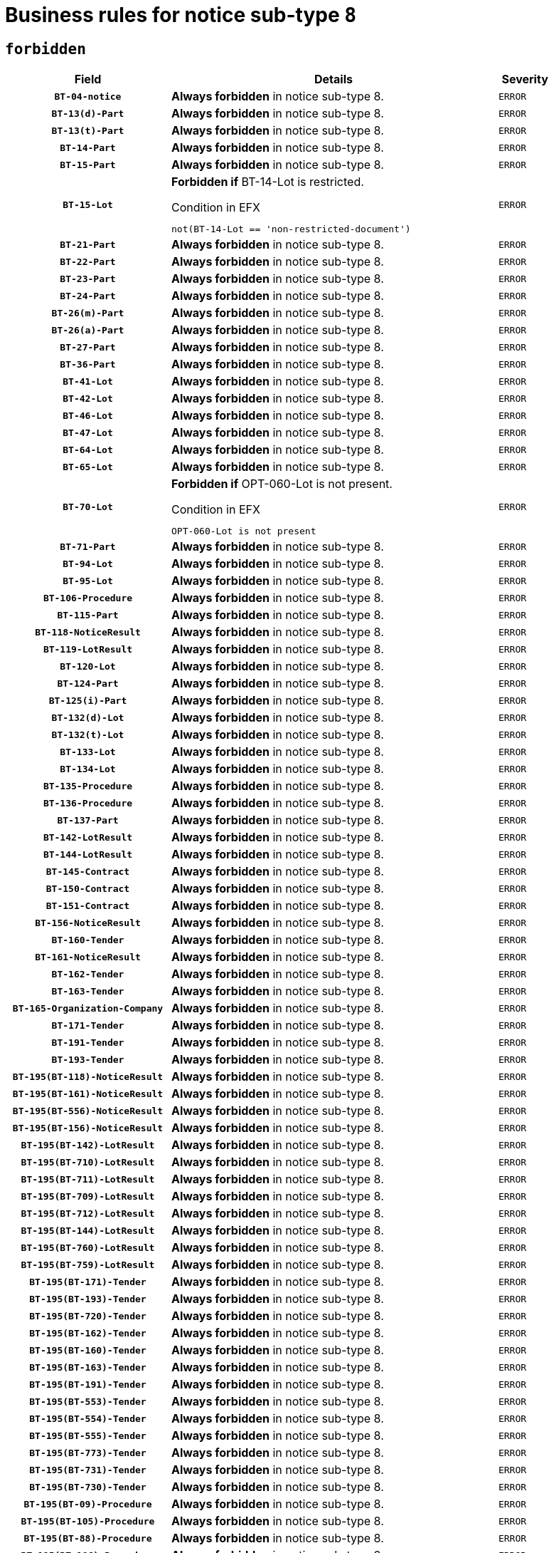 = Business rules for notice sub-type `8`
:navtitle: Business Rules

== `forbidden`
[cols="<3,<6,>1", role="fixed-layout"]
|====
h| Field h|Details h|Severity 
h|`BT-04-notice`
a|

*Always forbidden* in notice sub-type 8.
|`ERROR`
h|`BT-13(d)-Part`
a|

*Always forbidden* in notice sub-type 8.
|`ERROR`
h|`BT-13(t)-Part`
a|

*Always forbidden* in notice sub-type 8.
|`ERROR`
h|`BT-14-Part`
a|

*Always forbidden* in notice sub-type 8.
|`ERROR`
h|`BT-15-Part`
a|

*Always forbidden* in notice sub-type 8.
|`ERROR`
h|`BT-15-Lot`
a|

*Forbidden if* BT-14-Lot is restricted.

.Condition in EFX
[source, EFX]
----
not(BT-14-Lot == 'non-restricted-document')
----
|`ERROR`
h|`BT-21-Part`
a|

*Always forbidden* in notice sub-type 8.
|`ERROR`
h|`BT-22-Part`
a|

*Always forbidden* in notice sub-type 8.
|`ERROR`
h|`BT-23-Part`
a|

*Always forbidden* in notice sub-type 8.
|`ERROR`
h|`BT-24-Part`
a|

*Always forbidden* in notice sub-type 8.
|`ERROR`
h|`BT-26(m)-Part`
a|

*Always forbidden* in notice sub-type 8.
|`ERROR`
h|`BT-26(a)-Part`
a|

*Always forbidden* in notice sub-type 8.
|`ERROR`
h|`BT-27-Part`
a|

*Always forbidden* in notice sub-type 8.
|`ERROR`
h|`BT-36-Part`
a|

*Always forbidden* in notice sub-type 8.
|`ERROR`
h|`BT-41-Lot`
a|

*Always forbidden* in notice sub-type 8.
|`ERROR`
h|`BT-42-Lot`
a|

*Always forbidden* in notice sub-type 8.
|`ERROR`
h|`BT-46-Lot`
a|

*Always forbidden* in notice sub-type 8.
|`ERROR`
h|`BT-47-Lot`
a|

*Always forbidden* in notice sub-type 8.
|`ERROR`
h|`BT-64-Lot`
a|

*Always forbidden* in notice sub-type 8.
|`ERROR`
h|`BT-65-Lot`
a|

*Always forbidden* in notice sub-type 8.
|`ERROR`
h|`BT-70-Lot`
a|

*Forbidden if* OPT-060-Lot is not present.

.Condition in EFX
[source, EFX]
----
OPT-060-Lot is not present
----
|`ERROR`
h|`BT-71-Part`
a|

*Always forbidden* in notice sub-type 8.
|`ERROR`
h|`BT-94-Lot`
a|

*Always forbidden* in notice sub-type 8.
|`ERROR`
h|`BT-95-Lot`
a|

*Always forbidden* in notice sub-type 8.
|`ERROR`
h|`BT-106-Procedure`
a|

*Always forbidden* in notice sub-type 8.
|`ERROR`
h|`BT-115-Part`
a|

*Always forbidden* in notice sub-type 8.
|`ERROR`
h|`BT-118-NoticeResult`
a|

*Always forbidden* in notice sub-type 8.
|`ERROR`
h|`BT-119-LotResult`
a|

*Always forbidden* in notice sub-type 8.
|`ERROR`
h|`BT-120-Lot`
a|

*Always forbidden* in notice sub-type 8.
|`ERROR`
h|`BT-124-Part`
a|

*Always forbidden* in notice sub-type 8.
|`ERROR`
h|`BT-125(i)-Part`
a|

*Always forbidden* in notice sub-type 8.
|`ERROR`
h|`BT-132(d)-Lot`
a|

*Always forbidden* in notice sub-type 8.
|`ERROR`
h|`BT-132(t)-Lot`
a|

*Always forbidden* in notice sub-type 8.
|`ERROR`
h|`BT-133-Lot`
a|

*Always forbidden* in notice sub-type 8.
|`ERROR`
h|`BT-134-Lot`
a|

*Always forbidden* in notice sub-type 8.
|`ERROR`
h|`BT-135-Procedure`
a|

*Always forbidden* in notice sub-type 8.
|`ERROR`
h|`BT-136-Procedure`
a|

*Always forbidden* in notice sub-type 8.
|`ERROR`
h|`BT-137-Part`
a|

*Always forbidden* in notice sub-type 8.
|`ERROR`
h|`BT-142-LotResult`
a|

*Always forbidden* in notice sub-type 8.
|`ERROR`
h|`BT-144-LotResult`
a|

*Always forbidden* in notice sub-type 8.
|`ERROR`
h|`BT-145-Contract`
a|

*Always forbidden* in notice sub-type 8.
|`ERROR`
h|`BT-150-Contract`
a|

*Always forbidden* in notice sub-type 8.
|`ERROR`
h|`BT-151-Contract`
a|

*Always forbidden* in notice sub-type 8.
|`ERROR`
h|`BT-156-NoticeResult`
a|

*Always forbidden* in notice sub-type 8.
|`ERROR`
h|`BT-160-Tender`
a|

*Always forbidden* in notice sub-type 8.
|`ERROR`
h|`BT-161-NoticeResult`
a|

*Always forbidden* in notice sub-type 8.
|`ERROR`
h|`BT-162-Tender`
a|

*Always forbidden* in notice sub-type 8.
|`ERROR`
h|`BT-163-Tender`
a|

*Always forbidden* in notice sub-type 8.
|`ERROR`
h|`BT-165-Organization-Company`
a|

*Always forbidden* in notice sub-type 8.
|`ERROR`
h|`BT-171-Tender`
a|

*Always forbidden* in notice sub-type 8.
|`ERROR`
h|`BT-191-Tender`
a|

*Always forbidden* in notice sub-type 8.
|`ERROR`
h|`BT-193-Tender`
a|

*Always forbidden* in notice sub-type 8.
|`ERROR`
h|`BT-195(BT-118)-NoticeResult`
a|

*Always forbidden* in notice sub-type 8.
|`ERROR`
h|`BT-195(BT-161)-NoticeResult`
a|

*Always forbidden* in notice sub-type 8.
|`ERROR`
h|`BT-195(BT-556)-NoticeResult`
a|

*Always forbidden* in notice sub-type 8.
|`ERROR`
h|`BT-195(BT-156)-NoticeResult`
a|

*Always forbidden* in notice sub-type 8.
|`ERROR`
h|`BT-195(BT-142)-LotResult`
a|

*Always forbidden* in notice sub-type 8.
|`ERROR`
h|`BT-195(BT-710)-LotResult`
a|

*Always forbidden* in notice sub-type 8.
|`ERROR`
h|`BT-195(BT-711)-LotResult`
a|

*Always forbidden* in notice sub-type 8.
|`ERROR`
h|`BT-195(BT-709)-LotResult`
a|

*Always forbidden* in notice sub-type 8.
|`ERROR`
h|`BT-195(BT-712)-LotResult`
a|

*Always forbidden* in notice sub-type 8.
|`ERROR`
h|`BT-195(BT-144)-LotResult`
a|

*Always forbidden* in notice sub-type 8.
|`ERROR`
h|`BT-195(BT-760)-LotResult`
a|

*Always forbidden* in notice sub-type 8.
|`ERROR`
h|`BT-195(BT-759)-LotResult`
a|

*Always forbidden* in notice sub-type 8.
|`ERROR`
h|`BT-195(BT-171)-Tender`
a|

*Always forbidden* in notice sub-type 8.
|`ERROR`
h|`BT-195(BT-193)-Tender`
a|

*Always forbidden* in notice sub-type 8.
|`ERROR`
h|`BT-195(BT-720)-Tender`
a|

*Always forbidden* in notice sub-type 8.
|`ERROR`
h|`BT-195(BT-162)-Tender`
a|

*Always forbidden* in notice sub-type 8.
|`ERROR`
h|`BT-195(BT-160)-Tender`
a|

*Always forbidden* in notice sub-type 8.
|`ERROR`
h|`BT-195(BT-163)-Tender`
a|

*Always forbidden* in notice sub-type 8.
|`ERROR`
h|`BT-195(BT-191)-Tender`
a|

*Always forbidden* in notice sub-type 8.
|`ERROR`
h|`BT-195(BT-553)-Tender`
a|

*Always forbidden* in notice sub-type 8.
|`ERROR`
h|`BT-195(BT-554)-Tender`
a|

*Always forbidden* in notice sub-type 8.
|`ERROR`
h|`BT-195(BT-555)-Tender`
a|

*Always forbidden* in notice sub-type 8.
|`ERROR`
h|`BT-195(BT-773)-Tender`
a|

*Always forbidden* in notice sub-type 8.
|`ERROR`
h|`BT-195(BT-731)-Tender`
a|

*Always forbidden* in notice sub-type 8.
|`ERROR`
h|`BT-195(BT-730)-Tender`
a|

*Always forbidden* in notice sub-type 8.
|`ERROR`
h|`BT-195(BT-09)-Procedure`
a|

*Always forbidden* in notice sub-type 8.
|`ERROR`
h|`BT-195(BT-105)-Procedure`
a|

*Always forbidden* in notice sub-type 8.
|`ERROR`
h|`BT-195(BT-88)-Procedure`
a|

*Always forbidden* in notice sub-type 8.
|`ERROR`
h|`BT-195(BT-106)-Procedure`
a|

*Always forbidden* in notice sub-type 8.
|`ERROR`
h|`BT-195(BT-1351)-Procedure`
a|

*Always forbidden* in notice sub-type 8.
|`ERROR`
h|`BT-195(BT-136)-Procedure`
a|

*Always forbidden* in notice sub-type 8.
|`ERROR`
h|`BT-195(BT-1252)-Procedure`
a|

*Always forbidden* in notice sub-type 8.
|`ERROR`
h|`BT-195(BT-135)-Procedure`
a|

*Always forbidden* in notice sub-type 8.
|`ERROR`
h|`BT-195(BT-733)-LotsGroup`
a|

*Always forbidden* in notice sub-type 8.
|`ERROR`
h|`BT-195(BT-543)-LotsGroup`
a|

*Always forbidden* in notice sub-type 8.
|`ERROR`
h|`BT-195(BT-5421)-LotsGroup`
a|

*Always forbidden* in notice sub-type 8.
|`ERROR`
h|`BT-195(BT-5422)-LotsGroup`
a|

*Always forbidden* in notice sub-type 8.
|`ERROR`
h|`BT-195(BT-5423)-LotsGroup`
a|

*Always forbidden* in notice sub-type 8.
|`ERROR`
h|`BT-195(BT-541)-LotsGroup`
a|

*Always forbidden* in notice sub-type 8.
|`ERROR`
h|`BT-195(BT-734)-LotsGroup`
a|

*Always forbidden* in notice sub-type 8.
|`ERROR`
h|`BT-195(BT-539)-LotsGroup`
a|

*Always forbidden* in notice sub-type 8.
|`ERROR`
h|`BT-195(BT-540)-LotsGroup`
a|

*Always forbidden* in notice sub-type 8.
|`ERROR`
h|`BT-195(BT-733)-Lot`
a|

*Always forbidden* in notice sub-type 8.
|`ERROR`
h|`BT-195(BT-543)-Lot`
a|

*Always forbidden* in notice sub-type 8.
|`ERROR`
h|`BT-195(BT-5421)-Lot`
a|

*Always forbidden* in notice sub-type 8.
|`ERROR`
h|`BT-195(BT-5422)-Lot`
a|

*Always forbidden* in notice sub-type 8.
|`ERROR`
h|`BT-195(BT-5423)-Lot`
a|

*Always forbidden* in notice sub-type 8.
|`ERROR`
h|`BT-195(BT-541)-Lot`
a|

*Always forbidden* in notice sub-type 8.
|`ERROR`
h|`BT-195(BT-734)-Lot`
a|

*Always forbidden* in notice sub-type 8.
|`ERROR`
h|`BT-195(BT-539)-Lot`
a|

*Always forbidden* in notice sub-type 8.
|`ERROR`
h|`BT-195(BT-540)-Lot`
a|

*Always forbidden* in notice sub-type 8.
|`ERROR`
h|`BT-195(BT-635)-LotResult`
a|

*Always forbidden* in notice sub-type 8.
|`ERROR`
h|`BT-195(BT-636)-LotResult`
a|

*Always forbidden* in notice sub-type 8.
|`ERROR`
h|`BT-195(BT-1118)-NoticeResult`
a|

*Always forbidden* in notice sub-type 8.
|`ERROR`
h|`BT-195(BT-1561)-NoticeResult`
a|

*Always forbidden* in notice sub-type 8.
|`ERROR`
h|`BT-195(BT-660)-LotResult`
a|

*Always forbidden* in notice sub-type 8.
|`ERROR`
h|`BT-196(BT-118)-NoticeResult`
a|

*Always forbidden* in notice sub-type 8.
|`ERROR`
h|`BT-196(BT-161)-NoticeResult`
a|

*Always forbidden* in notice sub-type 8.
|`ERROR`
h|`BT-196(BT-556)-NoticeResult`
a|

*Always forbidden* in notice sub-type 8.
|`ERROR`
h|`BT-196(BT-156)-NoticeResult`
a|

*Always forbidden* in notice sub-type 8.
|`ERROR`
h|`BT-196(BT-142)-LotResult`
a|

*Always forbidden* in notice sub-type 8.
|`ERROR`
h|`BT-196(BT-710)-LotResult`
a|

*Always forbidden* in notice sub-type 8.
|`ERROR`
h|`BT-196(BT-711)-LotResult`
a|

*Always forbidden* in notice sub-type 8.
|`ERROR`
h|`BT-196(BT-709)-LotResult`
a|

*Always forbidden* in notice sub-type 8.
|`ERROR`
h|`BT-196(BT-712)-LotResult`
a|

*Always forbidden* in notice sub-type 8.
|`ERROR`
h|`BT-196(BT-144)-LotResult`
a|

*Always forbidden* in notice sub-type 8.
|`ERROR`
h|`BT-196(BT-760)-LotResult`
a|

*Always forbidden* in notice sub-type 8.
|`ERROR`
h|`BT-196(BT-759)-LotResult`
a|

*Always forbidden* in notice sub-type 8.
|`ERROR`
h|`BT-196(BT-171)-Tender`
a|

*Always forbidden* in notice sub-type 8.
|`ERROR`
h|`BT-196(BT-193)-Tender`
a|

*Always forbidden* in notice sub-type 8.
|`ERROR`
h|`BT-196(BT-720)-Tender`
a|

*Always forbidden* in notice sub-type 8.
|`ERROR`
h|`BT-196(BT-162)-Tender`
a|

*Always forbidden* in notice sub-type 8.
|`ERROR`
h|`BT-196(BT-160)-Tender`
a|

*Always forbidden* in notice sub-type 8.
|`ERROR`
h|`BT-196(BT-163)-Tender`
a|

*Always forbidden* in notice sub-type 8.
|`ERROR`
h|`BT-196(BT-191)-Tender`
a|

*Always forbidden* in notice sub-type 8.
|`ERROR`
h|`BT-196(BT-553)-Tender`
a|

*Always forbidden* in notice sub-type 8.
|`ERROR`
h|`BT-196(BT-554)-Tender`
a|

*Always forbidden* in notice sub-type 8.
|`ERROR`
h|`BT-196(BT-555)-Tender`
a|

*Always forbidden* in notice sub-type 8.
|`ERROR`
h|`BT-196(BT-773)-Tender`
a|

*Always forbidden* in notice sub-type 8.
|`ERROR`
h|`BT-196(BT-731)-Tender`
a|

*Always forbidden* in notice sub-type 8.
|`ERROR`
h|`BT-196(BT-730)-Tender`
a|

*Always forbidden* in notice sub-type 8.
|`ERROR`
h|`BT-196(BT-09)-Procedure`
a|

*Always forbidden* in notice sub-type 8.
|`ERROR`
h|`BT-196(BT-105)-Procedure`
a|

*Always forbidden* in notice sub-type 8.
|`ERROR`
h|`BT-196(BT-88)-Procedure`
a|

*Always forbidden* in notice sub-type 8.
|`ERROR`
h|`BT-196(BT-106)-Procedure`
a|

*Always forbidden* in notice sub-type 8.
|`ERROR`
h|`BT-196(BT-1351)-Procedure`
a|

*Always forbidden* in notice sub-type 8.
|`ERROR`
h|`BT-196(BT-136)-Procedure`
a|

*Always forbidden* in notice sub-type 8.
|`ERROR`
h|`BT-196(BT-1252)-Procedure`
a|

*Always forbidden* in notice sub-type 8.
|`ERROR`
h|`BT-196(BT-135)-Procedure`
a|

*Always forbidden* in notice sub-type 8.
|`ERROR`
h|`BT-196(BT-733)-LotsGroup`
a|

*Always forbidden* in notice sub-type 8.
|`ERROR`
h|`BT-196(BT-543)-LotsGroup`
a|

*Always forbidden* in notice sub-type 8.
|`ERROR`
h|`BT-196(BT-5421)-LotsGroup`
a|

*Always forbidden* in notice sub-type 8.
|`ERROR`
h|`BT-196(BT-5422)-LotsGroup`
a|

*Always forbidden* in notice sub-type 8.
|`ERROR`
h|`BT-196(BT-5423)-LotsGroup`
a|

*Always forbidden* in notice sub-type 8.
|`ERROR`
h|`BT-196(BT-541)-LotsGroup`
a|

*Always forbidden* in notice sub-type 8.
|`ERROR`
h|`BT-196(BT-734)-LotsGroup`
a|

*Always forbidden* in notice sub-type 8.
|`ERROR`
h|`BT-196(BT-539)-LotsGroup`
a|

*Always forbidden* in notice sub-type 8.
|`ERROR`
h|`BT-196(BT-540)-LotsGroup`
a|

*Always forbidden* in notice sub-type 8.
|`ERROR`
h|`BT-196(BT-733)-Lot`
a|

*Always forbidden* in notice sub-type 8.
|`ERROR`
h|`BT-196(BT-543)-Lot`
a|

*Always forbidden* in notice sub-type 8.
|`ERROR`
h|`BT-196(BT-5421)-Lot`
a|

*Always forbidden* in notice sub-type 8.
|`ERROR`
h|`BT-196(BT-5422)-Lot`
a|

*Always forbidden* in notice sub-type 8.
|`ERROR`
h|`BT-196(BT-5423)-Lot`
a|

*Always forbidden* in notice sub-type 8.
|`ERROR`
h|`BT-196(BT-541)-Lot`
a|

*Always forbidden* in notice sub-type 8.
|`ERROR`
h|`BT-196(BT-734)-Lot`
a|

*Always forbidden* in notice sub-type 8.
|`ERROR`
h|`BT-196(BT-539)-Lot`
a|

*Always forbidden* in notice sub-type 8.
|`ERROR`
h|`BT-196(BT-540)-Lot`
a|

*Always forbidden* in notice sub-type 8.
|`ERROR`
h|`BT-196(BT-635)-LotResult`
a|

*Always forbidden* in notice sub-type 8.
|`ERROR`
h|`BT-196(BT-636)-LotResult`
a|

*Always forbidden* in notice sub-type 8.
|`ERROR`
h|`BT-196(BT-1118)-NoticeResult`
a|

*Always forbidden* in notice sub-type 8.
|`ERROR`
h|`BT-196(BT-1561)-NoticeResult`
a|

*Always forbidden* in notice sub-type 8.
|`ERROR`
h|`BT-196(BT-660)-LotResult`
a|

*Always forbidden* in notice sub-type 8.
|`ERROR`
h|`BT-197(BT-118)-NoticeResult`
a|

*Always forbidden* in notice sub-type 8.
|`ERROR`
h|`BT-197(BT-161)-NoticeResult`
a|

*Always forbidden* in notice sub-type 8.
|`ERROR`
h|`BT-197(BT-556)-NoticeResult`
a|

*Always forbidden* in notice sub-type 8.
|`ERROR`
h|`BT-197(BT-156)-NoticeResult`
a|

*Always forbidden* in notice sub-type 8.
|`ERROR`
h|`BT-197(BT-142)-LotResult`
a|

*Always forbidden* in notice sub-type 8.
|`ERROR`
h|`BT-197(BT-710)-LotResult`
a|

*Always forbidden* in notice sub-type 8.
|`ERROR`
h|`BT-197(BT-711)-LotResult`
a|

*Always forbidden* in notice sub-type 8.
|`ERROR`
h|`BT-197(BT-709)-LotResult`
a|

*Always forbidden* in notice sub-type 8.
|`ERROR`
h|`BT-197(BT-712)-LotResult`
a|

*Always forbidden* in notice sub-type 8.
|`ERROR`
h|`BT-197(BT-144)-LotResult`
a|

*Always forbidden* in notice sub-type 8.
|`ERROR`
h|`BT-197(BT-760)-LotResult`
a|

*Always forbidden* in notice sub-type 8.
|`ERROR`
h|`BT-197(BT-759)-LotResult`
a|

*Always forbidden* in notice sub-type 8.
|`ERROR`
h|`BT-197(BT-171)-Tender`
a|

*Always forbidden* in notice sub-type 8.
|`ERROR`
h|`BT-197(BT-193)-Tender`
a|

*Always forbidden* in notice sub-type 8.
|`ERROR`
h|`BT-197(BT-720)-Tender`
a|

*Always forbidden* in notice sub-type 8.
|`ERROR`
h|`BT-197(BT-162)-Tender`
a|

*Always forbidden* in notice sub-type 8.
|`ERROR`
h|`BT-197(BT-160)-Tender`
a|

*Always forbidden* in notice sub-type 8.
|`ERROR`
h|`BT-197(BT-163)-Tender`
a|

*Always forbidden* in notice sub-type 8.
|`ERROR`
h|`BT-197(BT-191)-Tender`
a|

*Always forbidden* in notice sub-type 8.
|`ERROR`
h|`BT-197(BT-553)-Tender`
a|

*Always forbidden* in notice sub-type 8.
|`ERROR`
h|`BT-197(BT-554)-Tender`
a|

*Always forbidden* in notice sub-type 8.
|`ERROR`
h|`BT-197(BT-555)-Tender`
a|

*Always forbidden* in notice sub-type 8.
|`ERROR`
h|`BT-197(BT-773)-Tender`
a|

*Always forbidden* in notice sub-type 8.
|`ERROR`
h|`BT-197(BT-731)-Tender`
a|

*Always forbidden* in notice sub-type 8.
|`ERROR`
h|`BT-197(BT-730)-Tender`
a|

*Always forbidden* in notice sub-type 8.
|`ERROR`
h|`BT-197(BT-09)-Procedure`
a|

*Always forbidden* in notice sub-type 8.
|`ERROR`
h|`BT-197(BT-105)-Procedure`
a|

*Always forbidden* in notice sub-type 8.
|`ERROR`
h|`BT-197(BT-88)-Procedure`
a|

*Always forbidden* in notice sub-type 8.
|`ERROR`
h|`BT-197(BT-106)-Procedure`
a|

*Always forbidden* in notice sub-type 8.
|`ERROR`
h|`BT-197(BT-1351)-Procedure`
a|

*Always forbidden* in notice sub-type 8.
|`ERROR`
h|`BT-197(BT-136)-Procedure`
a|

*Always forbidden* in notice sub-type 8.
|`ERROR`
h|`BT-197(BT-1252)-Procedure`
a|

*Always forbidden* in notice sub-type 8.
|`ERROR`
h|`BT-197(BT-135)-Procedure`
a|

*Always forbidden* in notice sub-type 8.
|`ERROR`
h|`BT-197(BT-733)-LotsGroup`
a|

*Always forbidden* in notice sub-type 8.
|`ERROR`
h|`BT-197(BT-543)-LotsGroup`
a|

*Always forbidden* in notice sub-type 8.
|`ERROR`
h|`BT-197(BT-5421)-LotsGroup`
a|

*Always forbidden* in notice sub-type 8.
|`ERROR`
h|`BT-197(BT-5422)-LotsGroup`
a|

*Always forbidden* in notice sub-type 8.
|`ERROR`
h|`BT-197(BT-5423)-LotsGroup`
a|

*Always forbidden* in notice sub-type 8.
|`ERROR`
h|`BT-197(BT-541)-LotsGroup`
a|

*Always forbidden* in notice sub-type 8.
|`ERROR`
h|`BT-197(BT-734)-LotsGroup`
a|

*Always forbidden* in notice sub-type 8.
|`ERROR`
h|`BT-197(BT-539)-LotsGroup`
a|

*Always forbidden* in notice sub-type 8.
|`ERROR`
h|`BT-197(BT-540)-LotsGroup`
a|

*Always forbidden* in notice sub-type 8.
|`ERROR`
h|`BT-197(BT-733)-Lot`
a|

*Always forbidden* in notice sub-type 8.
|`ERROR`
h|`BT-197(BT-543)-Lot`
a|

*Always forbidden* in notice sub-type 8.
|`ERROR`
h|`BT-197(BT-5421)-Lot`
a|

*Always forbidden* in notice sub-type 8.
|`ERROR`
h|`BT-197(BT-5422)-Lot`
a|

*Always forbidden* in notice sub-type 8.
|`ERROR`
h|`BT-197(BT-5423)-Lot`
a|

*Always forbidden* in notice sub-type 8.
|`ERROR`
h|`BT-197(BT-541)-Lot`
a|

*Always forbidden* in notice sub-type 8.
|`ERROR`
h|`BT-197(BT-734)-Lot`
a|

*Always forbidden* in notice sub-type 8.
|`ERROR`
h|`BT-197(BT-539)-Lot`
a|

*Always forbidden* in notice sub-type 8.
|`ERROR`
h|`BT-197(BT-540)-Lot`
a|

*Always forbidden* in notice sub-type 8.
|`ERROR`
h|`BT-197(BT-635)-LotResult`
a|

*Always forbidden* in notice sub-type 8.
|`ERROR`
h|`BT-197(BT-636)-LotResult`
a|

*Always forbidden* in notice sub-type 8.
|`ERROR`
h|`BT-197(BT-1118)-NoticeResult`
a|

*Always forbidden* in notice sub-type 8.
|`ERROR`
h|`BT-197(BT-1561)-NoticeResult`
a|

*Always forbidden* in notice sub-type 8.
|`ERROR`
h|`BT-197(BT-660)-LotResult`
a|

*Always forbidden* in notice sub-type 8.
|`ERROR`
h|`BT-198(BT-118)-NoticeResult`
a|

*Always forbidden* in notice sub-type 8.
|`ERROR`
h|`BT-198(BT-161)-NoticeResult`
a|

*Always forbidden* in notice sub-type 8.
|`ERROR`
h|`BT-198(BT-556)-NoticeResult`
a|

*Always forbidden* in notice sub-type 8.
|`ERROR`
h|`BT-198(BT-156)-NoticeResult`
a|

*Always forbidden* in notice sub-type 8.
|`ERROR`
h|`BT-198(BT-142)-LotResult`
a|

*Always forbidden* in notice sub-type 8.
|`ERROR`
h|`BT-198(BT-710)-LotResult`
a|

*Always forbidden* in notice sub-type 8.
|`ERROR`
h|`BT-198(BT-711)-LotResult`
a|

*Always forbidden* in notice sub-type 8.
|`ERROR`
h|`BT-198(BT-709)-LotResult`
a|

*Always forbidden* in notice sub-type 8.
|`ERROR`
h|`BT-198(BT-712)-LotResult`
a|

*Always forbidden* in notice sub-type 8.
|`ERROR`
h|`BT-198(BT-144)-LotResult`
a|

*Always forbidden* in notice sub-type 8.
|`ERROR`
h|`BT-198(BT-760)-LotResult`
a|

*Always forbidden* in notice sub-type 8.
|`ERROR`
h|`BT-198(BT-759)-LotResult`
a|

*Always forbidden* in notice sub-type 8.
|`ERROR`
h|`BT-198(BT-171)-Tender`
a|

*Always forbidden* in notice sub-type 8.
|`ERROR`
h|`BT-198(BT-193)-Tender`
a|

*Always forbidden* in notice sub-type 8.
|`ERROR`
h|`BT-198(BT-720)-Tender`
a|

*Always forbidden* in notice sub-type 8.
|`ERROR`
h|`BT-198(BT-162)-Tender`
a|

*Always forbidden* in notice sub-type 8.
|`ERROR`
h|`BT-198(BT-160)-Tender`
a|

*Always forbidden* in notice sub-type 8.
|`ERROR`
h|`BT-198(BT-163)-Tender`
a|

*Always forbidden* in notice sub-type 8.
|`ERROR`
h|`BT-198(BT-191)-Tender`
a|

*Always forbidden* in notice sub-type 8.
|`ERROR`
h|`BT-198(BT-553)-Tender`
a|

*Always forbidden* in notice sub-type 8.
|`ERROR`
h|`BT-198(BT-554)-Tender`
a|

*Always forbidden* in notice sub-type 8.
|`ERROR`
h|`BT-198(BT-555)-Tender`
a|

*Always forbidden* in notice sub-type 8.
|`ERROR`
h|`BT-198(BT-773)-Tender`
a|

*Always forbidden* in notice sub-type 8.
|`ERROR`
h|`BT-198(BT-731)-Tender`
a|

*Always forbidden* in notice sub-type 8.
|`ERROR`
h|`BT-198(BT-730)-Tender`
a|

*Always forbidden* in notice sub-type 8.
|`ERROR`
h|`BT-198(BT-09)-Procedure`
a|

*Always forbidden* in notice sub-type 8.
|`ERROR`
h|`BT-198(BT-105)-Procedure`
a|

*Always forbidden* in notice sub-type 8.
|`ERROR`
h|`BT-198(BT-88)-Procedure`
a|

*Always forbidden* in notice sub-type 8.
|`ERROR`
h|`BT-198(BT-106)-Procedure`
a|

*Always forbidden* in notice sub-type 8.
|`ERROR`
h|`BT-198(BT-1351)-Procedure`
a|

*Always forbidden* in notice sub-type 8.
|`ERROR`
h|`BT-198(BT-136)-Procedure`
a|

*Always forbidden* in notice sub-type 8.
|`ERROR`
h|`BT-198(BT-1252)-Procedure`
a|

*Always forbidden* in notice sub-type 8.
|`ERROR`
h|`BT-198(BT-135)-Procedure`
a|

*Always forbidden* in notice sub-type 8.
|`ERROR`
h|`BT-198(BT-733)-LotsGroup`
a|

*Always forbidden* in notice sub-type 8.
|`ERROR`
h|`BT-198(BT-543)-LotsGroup`
a|

*Always forbidden* in notice sub-type 8.
|`ERROR`
h|`BT-198(BT-5421)-LotsGroup`
a|

*Always forbidden* in notice sub-type 8.
|`ERROR`
h|`BT-198(BT-5422)-LotsGroup`
a|

*Always forbidden* in notice sub-type 8.
|`ERROR`
h|`BT-198(BT-5423)-LotsGroup`
a|

*Always forbidden* in notice sub-type 8.
|`ERROR`
h|`BT-198(BT-541)-LotsGroup`
a|

*Always forbidden* in notice sub-type 8.
|`ERROR`
h|`BT-198(BT-734)-LotsGroup`
a|

*Always forbidden* in notice sub-type 8.
|`ERROR`
h|`BT-198(BT-539)-LotsGroup`
a|

*Always forbidden* in notice sub-type 8.
|`ERROR`
h|`BT-198(BT-540)-LotsGroup`
a|

*Always forbidden* in notice sub-type 8.
|`ERROR`
h|`BT-198(BT-733)-Lot`
a|

*Always forbidden* in notice sub-type 8.
|`ERROR`
h|`BT-198(BT-543)-Lot`
a|

*Always forbidden* in notice sub-type 8.
|`ERROR`
h|`BT-198(BT-5421)-Lot`
a|

*Always forbidden* in notice sub-type 8.
|`ERROR`
h|`BT-198(BT-5422)-Lot`
a|

*Always forbidden* in notice sub-type 8.
|`ERROR`
h|`BT-198(BT-5423)-Lot`
a|

*Always forbidden* in notice sub-type 8.
|`ERROR`
h|`BT-198(BT-541)-Lot`
a|

*Always forbidden* in notice sub-type 8.
|`ERROR`
h|`BT-198(BT-734)-Lot`
a|

*Always forbidden* in notice sub-type 8.
|`ERROR`
h|`BT-198(BT-539)-Lot`
a|

*Always forbidden* in notice sub-type 8.
|`ERROR`
h|`BT-198(BT-540)-Lot`
a|

*Always forbidden* in notice sub-type 8.
|`ERROR`
h|`BT-198(BT-635)-LotResult`
a|

*Always forbidden* in notice sub-type 8.
|`ERROR`
h|`BT-198(BT-636)-LotResult`
a|

*Always forbidden* in notice sub-type 8.
|`ERROR`
h|`BT-198(BT-1118)-NoticeResult`
a|

*Always forbidden* in notice sub-type 8.
|`ERROR`
h|`BT-198(BT-1561)-NoticeResult`
a|

*Always forbidden* in notice sub-type 8.
|`ERROR`
h|`BT-198(BT-660)-LotResult`
a|

*Always forbidden* in notice sub-type 8.
|`ERROR`
h|`BT-200-Contract`
a|

*Always forbidden* in notice sub-type 8.
|`ERROR`
h|`BT-201-Contract`
a|

*Always forbidden* in notice sub-type 8.
|`ERROR`
h|`BT-202-Contract`
a|

*Always forbidden* in notice sub-type 8.
|`ERROR`
h|`BT-262-Part`
a|

*Always forbidden* in notice sub-type 8.
|`ERROR`
h|`BT-263-Part`
a|

*Always forbidden* in notice sub-type 8.
|`ERROR`
h|`BT-300-Part`
a|

*Always forbidden* in notice sub-type 8.
|`ERROR`
h|`BT-500-UBO`
a|

*Always forbidden* in notice sub-type 8.
|`ERROR`
h|`BT-500-Business`
a|

*Always forbidden* in notice sub-type 8.
|`ERROR`
h|`BT-501-Business-National`
a|

*Always forbidden* in notice sub-type 8.
|`ERROR`
h|`BT-501-Business-European`
a|

*Always forbidden* in notice sub-type 8.
|`ERROR`
h|`BT-502-Business`
a|

*Always forbidden* in notice sub-type 8.
|`ERROR`
h|`BT-503-UBO`
a|

*Always forbidden* in notice sub-type 8.
|`ERROR`
h|`BT-503-Business`
a|

*Always forbidden* in notice sub-type 8.
|`ERROR`
h|`BT-505-Business`
a|

*Always forbidden* in notice sub-type 8.
|`ERROR`
h|`BT-506-UBO`
a|

*Always forbidden* in notice sub-type 8.
|`ERROR`
h|`BT-506-Business`
a|

*Always forbidden* in notice sub-type 8.
|`ERROR`
h|`BT-507-UBO`
a|

*Always forbidden* in notice sub-type 8.
|`ERROR`
h|`BT-507-Business`
a|

*Always forbidden* in notice sub-type 8.
|`ERROR`
h|`BT-510(a)-UBO`
a|

*Always forbidden* in notice sub-type 8.
|`ERROR`
h|`BT-510(b)-UBO`
a|

*Always forbidden* in notice sub-type 8.
|`ERROR`
h|`BT-510(c)-UBO`
a|

*Always forbidden* in notice sub-type 8.
|`ERROR`
h|`BT-510(a)-Business`
a|

*Always forbidden* in notice sub-type 8.
|`ERROR`
h|`BT-510(b)-Business`
a|

*Always forbidden* in notice sub-type 8.
|`ERROR`
h|`BT-510(c)-Business`
a|

*Always forbidden* in notice sub-type 8.
|`ERROR`
h|`BT-512-UBO`
a|

*Always forbidden* in notice sub-type 8.
|`ERROR`
h|`BT-512-Business`
a|

*Always forbidden* in notice sub-type 8.
|`ERROR`
h|`BT-513-UBO`
a|

*Always forbidden* in notice sub-type 8.
|`ERROR`
h|`BT-513-Business`
a|

*Always forbidden* in notice sub-type 8.
|`ERROR`
h|`BT-514-UBO`
a|

*Always forbidden* in notice sub-type 8.
|`ERROR`
h|`BT-514-Business`
a|

*Always forbidden* in notice sub-type 8.
|`ERROR`
h|`BT-531-Part`
a|

*Always forbidden* in notice sub-type 8.
|`ERROR`
h|`BT-536-Part`
a|

*Always forbidden* in notice sub-type 8.
|`ERROR`
h|`BT-537-Part`
a|

*Always forbidden* in notice sub-type 8.
|`ERROR`
h|`BT-538-Part`
a|

*Always forbidden* in notice sub-type 8.
|`ERROR`
h|`BT-553-Tender`
a|

*Always forbidden* in notice sub-type 8.
|`ERROR`
h|`BT-554-Tender`
a|

*Always forbidden* in notice sub-type 8.
|`ERROR`
h|`BT-555-Tender`
a|

*Always forbidden* in notice sub-type 8.
|`ERROR`
h|`BT-556-NoticeResult`
a|

*Always forbidden* in notice sub-type 8.
|`ERROR`
h|`BT-615-Part`
a|

*Always forbidden* in notice sub-type 8.
|`ERROR`
h|`BT-615-Lot`
a|

*Forbidden if* BT-14-Lot is not restricted.

.Condition in EFX
[source, EFX]
----
not(BT-14-Lot == 'restricted-document')
----
|`ERROR`
h|`BT-630(d)-Lot`
a|

*Always forbidden* in notice sub-type 8.
|`ERROR`
h|`BT-630(t)-Lot`
a|

*Always forbidden* in notice sub-type 8.
|`ERROR`
h|`BT-631-Lot`
a|

*Always forbidden* in notice sub-type 8.
|`ERROR`
h|`BT-632-Part`
a|

*Always forbidden* in notice sub-type 8.
|`ERROR`
h|`BT-633-Organization`
a|

*Always forbidden* in notice sub-type 8.
|`ERROR`
h|`BT-634-Procedure`
a|

*Always forbidden* in notice sub-type 8.
|`ERROR`
h|`BT-634-Lot`
a|

*Always forbidden* in notice sub-type 8.
|`ERROR`
h|`BT-635-LotResult`
a|

*Always forbidden* in notice sub-type 8.
|`ERROR`
h|`BT-636-LotResult`
a|

*Always forbidden* in notice sub-type 8.
|`ERROR`
h|`BT-651-Lot`
a|

*Always forbidden* in notice sub-type 8.
|`ERROR`
h|`BT-660-LotResult`
a|

*Always forbidden* in notice sub-type 8.
|`ERROR`
h|`BT-706-UBO`
a|

*Always forbidden* in notice sub-type 8.
|`ERROR`
h|`BT-707-Part`
a|

*Always forbidden* in notice sub-type 8.
|`ERROR`
h|`BT-707-Lot`
a|

*Forbidden if* BT-14-Lot is not restricted.

.Condition in EFX
[source, EFX]
----
not(BT-14-Lot == 'restricted-document')
----
|`ERROR`
h|`BT-708-Part`
a|

*Always forbidden* in notice sub-type 8.
|`ERROR`
h|`BT-709-LotResult`
a|

*Always forbidden* in notice sub-type 8.
|`ERROR`
h|`BT-710-LotResult`
a|

*Always forbidden* in notice sub-type 8.
|`ERROR`
h|`BT-711-LotResult`
a|

*Always forbidden* in notice sub-type 8.
|`ERROR`
h|`BT-712(a)-LotResult`
a|

*Always forbidden* in notice sub-type 8.
|`ERROR`
h|`BT-712(b)-LotResult`
a|

*Always forbidden* in notice sub-type 8.
|`ERROR`
h|`BT-720-Tender`
a|

*Always forbidden* in notice sub-type 8.
|`ERROR`
h|`BT-721-Contract`
a|

*Always forbidden* in notice sub-type 8.
|`ERROR`
h|`BT-722-Contract`
a|

*Always forbidden* in notice sub-type 8.
|`ERROR`
h|`BT-723-LotResult`
a|

*Always forbidden* in notice sub-type 8.
|`ERROR`
h|`BT-726-Part`
a|

*Always forbidden* in notice sub-type 8.
|`ERROR`
h|`BT-727-Part`
a|

*Always forbidden* in notice sub-type 8.
|`ERROR`
h|`BT-728-Part`
a|

*Always forbidden* in notice sub-type 8.
|`ERROR`
h|`BT-729-Lot`
a|

*Always forbidden* in notice sub-type 8.
|`ERROR`
h|`BT-730-Tender`
a|

*Always forbidden* in notice sub-type 8.
|`ERROR`
h|`BT-731-Tender`
a|

*Always forbidden* in notice sub-type 8.
|`ERROR`
h|`BT-735-LotResult`
a|

*Always forbidden* in notice sub-type 8.
|`ERROR`
h|`BT-736-Part`
a|

*Always forbidden* in notice sub-type 8.
|`ERROR`
h|`BT-737-Part`
a|

*Always forbidden* in notice sub-type 8.
|`ERROR`
h|`BT-739-UBO`
a|

*Always forbidden* in notice sub-type 8.
|`ERROR`
h|`BT-739-Business`
a|

*Always forbidden* in notice sub-type 8.
|`ERROR`
h|`BT-740-Procedure-Buyer`
a|

*Always forbidden* in notice sub-type 8.
|`ERROR`
h|`BT-746-Organization`
a|

*Always forbidden* in notice sub-type 8.
|`ERROR`
h|`BT-756-Procedure`
a|

*Always forbidden* in notice sub-type 8.
|`ERROR`
h|`BT-759-LotResult`
a|

*Always forbidden* in notice sub-type 8.
|`ERROR`
h|`BT-760-LotResult`
a|

*Always forbidden* in notice sub-type 8.
|`ERROR`
h|`BT-765-Part`
a|

*Always forbidden* in notice sub-type 8.
|`ERROR`
h|`BT-766-Part`
a|

*Always forbidden* in notice sub-type 8.
|`ERROR`
h|`BT-768-Contract`
a|

*Always forbidden* in notice sub-type 8.
|`ERROR`
h|`BT-773-Tender`
a|

*Always forbidden* in notice sub-type 8.
|`ERROR`
h|`BT-779-Tender`
a|

*Always forbidden* in notice sub-type 8.
|`ERROR`
h|`BT-780-Tender`
a|

*Always forbidden* in notice sub-type 8.
|`ERROR`
h|`BT-781-Lot`
a|

*Always forbidden* in notice sub-type 8.
|`ERROR`
h|`BT-782-Tender`
a|

*Always forbidden* in notice sub-type 8.
|`ERROR`
h|`BT-783-Review`
a|

*Always forbidden* in notice sub-type 8.
|`ERROR`
h|`BT-784-Review`
a|

*Always forbidden* in notice sub-type 8.
|`ERROR`
h|`BT-785-Review`
a|

*Always forbidden* in notice sub-type 8.
|`ERROR`
h|`BT-786-Review`
a|

*Always forbidden* in notice sub-type 8.
|`ERROR`
h|`BT-787-Review`
a|

*Always forbidden* in notice sub-type 8.
|`ERROR`
h|`BT-788-Review`
a|

*Always forbidden* in notice sub-type 8.
|`ERROR`
h|`BT-789-Review`
a|

*Always forbidden* in notice sub-type 8.
|`ERROR`
h|`BT-790-Review`
a|

*Always forbidden* in notice sub-type 8.
|`ERROR`
h|`BT-791-Review`
a|

*Always forbidden* in notice sub-type 8.
|`ERROR`
h|`BT-792-Review`
a|

*Always forbidden* in notice sub-type 8.
|`ERROR`
h|`BT-793-Review`
a|

*Always forbidden* in notice sub-type 8.
|`ERROR`
h|`BT-794-Review`
a|

*Always forbidden* in notice sub-type 8.
|`ERROR`
h|`BT-795-Review`
a|

*Always forbidden* in notice sub-type 8.
|`ERROR`
h|`BT-796-Review`
a|

*Always forbidden* in notice sub-type 8.
|`ERROR`
h|`BT-797-Review`
a|

*Always forbidden* in notice sub-type 8.
|`ERROR`
h|`BT-798-Review`
a|

*Always forbidden* in notice sub-type 8.
|`ERROR`
h|`BT-799-ReviewBody`
a|

*Always forbidden* in notice sub-type 8.
|`ERROR`
h|`BT-800(d)-Lot`
a|

*Always forbidden* in notice sub-type 8.
|`ERROR`
h|`BT-800(t)-Lot`
a|

*Always forbidden* in notice sub-type 8.
|`ERROR`
h|`BT-1118-NoticeResult`
a|

*Always forbidden* in notice sub-type 8.
|`ERROR`
h|`BT-1251-Part`
a|

*Always forbidden* in notice sub-type 8.
|`ERROR`
h|`BT-1252-Procedure`
a|

*Always forbidden* in notice sub-type 8.
|`ERROR`
h|`BT-1311(d)-Lot`
a|

*Always forbidden* in notice sub-type 8.
|`ERROR`
h|`BT-1311(t)-Lot`
a|

*Always forbidden* in notice sub-type 8.
|`ERROR`
h|`BT-1351-Procedure`
a|

*Always forbidden* in notice sub-type 8.
|`ERROR`
h|`BT-1451-Contract`
a|

*Always forbidden* in notice sub-type 8.
|`ERROR`
h|`BT-1501(n)-Contract`
a|

*Always forbidden* in notice sub-type 8.
|`ERROR`
h|`BT-1501(s)-Contract`
a|

*Always forbidden* in notice sub-type 8.
|`ERROR`
h|`BT-1561-NoticeResult`
a|

*Always forbidden* in notice sub-type 8.
|`ERROR`
h|`BT-1711-Tender`
a|

*Always forbidden* in notice sub-type 8.
|`ERROR`
h|`BT-3201-Tender`
a|

*Always forbidden* in notice sub-type 8.
|`ERROR`
h|`BT-3202-Contract`
a|

*Always forbidden* in notice sub-type 8.
|`ERROR`
h|`BT-5011-Contract`
a|

*Always forbidden* in notice sub-type 8.
|`ERROR`
h|`BT-5071-Part`
a|

*Always forbidden* in notice sub-type 8.
|`ERROR`
h|`BT-5101(a)-Part`
a|

*Always forbidden* in notice sub-type 8.
|`ERROR`
h|`BT-5101(b)-Part`
a|

*Always forbidden* in notice sub-type 8.
|`ERROR`
h|`BT-5101(c)-Part`
a|

*Always forbidden* in notice sub-type 8.
|`ERROR`
h|`BT-5121-Part`
a|

*Always forbidden* in notice sub-type 8.
|`ERROR`
h|`BT-5131-Part`
a|

*Always forbidden* in notice sub-type 8.
|`ERROR`
h|`BT-5141-Part`
a|

*Always forbidden* in notice sub-type 8.
|`ERROR`
h|`BT-6110-Contract`
a|

*Always forbidden* in notice sub-type 8.
|`ERROR`
h|`BT-13713-LotResult`
a|

*Always forbidden* in notice sub-type 8.
|`ERROR`
h|`BT-13714-Tender`
a|

*Always forbidden* in notice sub-type 8.
|`ERROR`
h|`OPP-020-Contract`
a|

*Always forbidden* in notice sub-type 8.
|`ERROR`
h|`OPP-021-Contract`
a|

*Always forbidden* in notice sub-type 8.
|`ERROR`
h|`OPP-022-Contract`
a|

*Always forbidden* in notice sub-type 8.
|`ERROR`
h|`OPP-023-Contract`
a|

*Always forbidden* in notice sub-type 8.
|`ERROR`
h|`OPP-030-Tender`
a|

*Always forbidden* in notice sub-type 8.
|`ERROR`
h|`OPP-031-Tender`
a|

*Always forbidden* in notice sub-type 8.
|`ERROR`
h|`OPP-032-Tender`
a|

*Always forbidden* in notice sub-type 8.
|`ERROR`
h|`OPP-033-Tender`
a|

*Always forbidden* in notice sub-type 8.
|`ERROR`
h|`OPP-034-Tender`
a|

*Always forbidden* in notice sub-type 8.
|`ERROR`
h|`OPP-040-Procedure`
a|

*Always forbidden* in notice sub-type 8.
|`ERROR`
h|`OPP-080-Tender`
a|

*Always forbidden* in notice sub-type 8.
|`ERROR`
h|`OPP-090-Procedure`
a|

*Always forbidden* in notice sub-type 8.
|`ERROR`
h|`OPP-100-Business`
a|

*Always forbidden* in notice sub-type 8.
|`ERROR`
h|`OPP-105-Business`
a|

*Always forbidden* in notice sub-type 8.
|`ERROR`
h|`OPP-110-Business`
a|

*Always forbidden* in notice sub-type 8.
|`ERROR`
h|`OPP-111-Business`
a|

*Always forbidden* in notice sub-type 8.
|`ERROR`
h|`OPP-112-Business`
a|

*Always forbidden* in notice sub-type 8.
|`ERROR`
h|`OPP-113-Business-European`
a|

*Always forbidden* in notice sub-type 8.
|`ERROR`
h|`OPP-120-Business`
a|

*Always forbidden* in notice sub-type 8.
|`ERROR`
h|`OPP-121-Business`
a|

*Always forbidden* in notice sub-type 8.
|`ERROR`
h|`OPP-122-Business`
a|

*Always forbidden* in notice sub-type 8.
|`ERROR`
h|`OPP-123-Business`
a|

*Always forbidden* in notice sub-type 8.
|`ERROR`
h|`OPP-130-Business`
a|

*Always forbidden* in notice sub-type 8.
|`ERROR`
h|`OPP-131-Business`
a|

*Always forbidden* in notice sub-type 8.
|`ERROR`
h|`OPA-36-Part-Number`
a|

*Always forbidden* in notice sub-type 8.
|`ERROR`
h|`OPT-050-Part`
a|

*Always forbidden* in notice sub-type 8.
|`ERROR`
h|`OPT-070-Lot`
a|

*Always forbidden* in notice sub-type 8.
|`ERROR`
h|`OPT-071-Lot`
a|

*Always forbidden* in notice sub-type 8.
|`ERROR`
h|`OPT-072-Lot`
a|

*Always forbidden* in notice sub-type 8.
|`ERROR`
h|`OPT-091-ReviewReq`
a|

*Always forbidden* in notice sub-type 8.
|`ERROR`
h|`OPT-092-ReviewBody`
a|

*Always forbidden* in notice sub-type 8.
|`ERROR`
h|`OPT-092-ReviewReq`
a|

*Always forbidden* in notice sub-type 8.
|`ERROR`
h|`OPT-100-Contract`
a|

*Always forbidden* in notice sub-type 8.
|`ERROR`
h|`OPT-110-Part-FiscalLegis`
a|

*Always forbidden* in notice sub-type 8.
|`ERROR`
h|`OPT-111-Part-FiscalLegis`
a|

*Always forbidden* in notice sub-type 8.
|`ERROR`
h|`OPT-112-Part-EnvironLegis`
a|

*Always forbidden* in notice sub-type 8.
|`ERROR`
h|`OPT-113-Part-EmployLegis`
a|

*Always forbidden* in notice sub-type 8.
|`ERROR`
h|`OPA-118-NoticeResult-Currency`
a|

*Always forbidden* in notice sub-type 8.
|`ERROR`
h|`OPT-120-Part-EnvironLegis`
a|

*Always forbidden* in notice sub-type 8.
|`ERROR`
h|`OPT-130-Part-EmployLegis`
a|

*Always forbidden* in notice sub-type 8.
|`ERROR`
h|`OPT-140-Part`
a|

*Always forbidden* in notice sub-type 8.
|`ERROR`
h|`OPT-150-Lot`
a|

*Always forbidden* in notice sub-type 8.
|`ERROR`
h|`OPT-155-LotResult`
a|

*Always forbidden* in notice sub-type 8.
|`ERROR`
h|`OPT-156-LotResult`
a|

*Always forbidden* in notice sub-type 8.
|`ERROR`
h|`OPT-160-UBO`
a|

*Always forbidden* in notice sub-type 8.
|`ERROR`
h|`OPA-161-NoticeResult-Currency`
a|

*Always forbidden* in notice sub-type 8.
|`ERROR`
h|`OPT-170-Tenderer`
a|

*Always forbidden* in notice sub-type 8.
|`ERROR`
h|`OPT-202-UBO`
a|

*Always forbidden* in notice sub-type 8.
|`ERROR`
h|`OPT-210-Tenderer`
a|

*Always forbidden* in notice sub-type 8.
|`ERROR`
h|`OPT-300-Contract-Signatory`
a|

*Always forbidden* in notice sub-type 8.
|`ERROR`
h|`OPT-300-Tenderer`
a|

*Always forbidden* in notice sub-type 8.
|`ERROR`
h|`OPT-301-LotResult-Financing`
a|

*Always forbidden* in notice sub-type 8.
|`ERROR`
h|`OPT-301-LotResult-Paying`
a|

*Always forbidden* in notice sub-type 8.
|`ERROR`
h|`OPT-301-Tenderer-SubCont`
a|

*Always forbidden* in notice sub-type 8.
|`ERROR`
h|`OPT-301-Tenderer-MainCont`
a|

*Always forbidden* in notice sub-type 8.
|`ERROR`
h|`OPT-301-Part-FiscalLegis`
a|

*Always forbidden* in notice sub-type 8.
|`ERROR`
h|`OPT-301-Part-EnvironLegis`
a|

*Always forbidden* in notice sub-type 8.
|`ERROR`
h|`OPT-301-Part-EmployLegis`
a|

*Always forbidden* in notice sub-type 8.
|`ERROR`
h|`OPT-301-Part-AddInfo`
a|

*Always forbidden* in notice sub-type 8.
|`ERROR`
h|`OPT-301-Part-DocProvider`
a|

*Always forbidden* in notice sub-type 8.
|`ERROR`
h|`OPT-301-Part-TenderReceipt`
a|

*Always forbidden* in notice sub-type 8.
|`ERROR`
h|`OPT-301-Part-TenderEval`
a|

*Always forbidden* in notice sub-type 8.
|`ERROR`
h|`OPT-301-Part-ReviewOrg`
a|

*Always forbidden* in notice sub-type 8.
|`ERROR`
h|`OPT-301-Part-ReviewInfo`
a|

*Always forbidden* in notice sub-type 8.
|`ERROR`
h|`OPT-301-Part-Mediator`
a|

*Always forbidden* in notice sub-type 8.
|`ERROR`
h|`OPT-301-ReviewBody`
a|

*Always forbidden* in notice sub-type 8.
|`ERROR`
h|`OPT-301-ReviewReq`
a|

*Always forbidden* in notice sub-type 8.
|`ERROR`
h|`OPT-302-Organization`
a|

*Always forbidden* in notice sub-type 8.
|`ERROR`
h|`OPT-310-Tender`
a|

*Always forbidden* in notice sub-type 8.
|`ERROR`
h|`OPT-315-LotResult`
a|

*Always forbidden* in notice sub-type 8.
|`ERROR`
h|`OPT-316-Contract`
a|

*Always forbidden* in notice sub-type 8.
|`ERROR`
h|`OPT-320-LotResult`
a|

*Always forbidden* in notice sub-type 8.
|`ERROR`
h|`OPT-321-Tender`
a|

*Always forbidden* in notice sub-type 8.
|`ERROR`
h|`OPT-322-LotResult`
a|

*Always forbidden* in notice sub-type 8.
|`ERROR`
h|`OPT-999`
a|

*Always forbidden* in notice sub-type 8.
|`ERROR`
|====

== `mandatory`
[cols="<3,<6,>1", role="fixed-layout"]
|====
h| Field h|Details h|Severity 
h|`BT-01-notice`
a|

*Always mandatory* in notice sub-type 8.
|`ERROR`
h|`BT-02-notice`
a|

*Always mandatory* in notice sub-type 8.
|`ERROR`
h|`BT-03-notice`
a|

*Always mandatory* in notice sub-type 8.
|`ERROR`
h|`BT-05(a)-notice`
a|

*Always mandatory* in notice sub-type 8.
|`ERROR`
h|`BT-05(b)-notice`
a|

*Always mandatory* in notice sub-type 8.
|`ERROR`
h|`BT-15-Lot`
a|

*Always mandatory* in notice sub-type 8.
|`ERROR`
h|`BT-21-Procedure`
a|

*Always mandatory* in notice sub-type 8.
|`ERROR`
h|`BT-21-Lot`
a|

*Always mandatory* in notice sub-type 8.
|`ERROR`
h|`BT-22-Lot`
a|

*Always mandatory* in notice sub-type 8.
|`ERROR`
h|`BT-23-Procedure`
a|

*Always mandatory* in notice sub-type 8.
|`ERROR`
h|`BT-23-Lot`
a|

*Always mandatory* in notice sub-type 8.
|`ERROR`
h|`BT-24-Procedure`
a|

*Always mandatory* in notice sub-type 8.
|`ERROR`
h|`BT-24-Lot`
a|

*Always mandatory* in notice sub-type 8.
|`ERROR`
h|`BT-26(m)-Procedure`
a|

*Always mandatory* in notice sub-type 8.
|`ERROR`
h|`BT-26(m)-Lot`
a|

*Always mandatory* in notice sub-type 8.
|`ERROR`
h|`BT-70-Lot`
a|

*Always mandatory* in notice sub-type 8.
|`ERROR`
h|`BT-71-Lot`
a|

*Always mandatory* in notice sub-type 8.
|`ERROR`
h|`BT-97-Lot`
a|

*Always mandatory* in notice sub-type 8.
|`ERROR`
h|`BT-115-Lot`
a|

*Always mandatory* in notice sub-type 8.
|`ERROR`
h|`BT-131(d)-Lot`
a|

*Always mandatory* in notice sub-type 8.
|`ERROR`
h|`BT-131(t)-Lot`
a|

*Always mandatory* in notice sub-type 8.
|`ERROR`
h|`BT-137-Lot`
a|

*Always mandatory* in notice sub-type 8.
|`ERROR`
h|`BT-262-Procedure`
a|

*Always mandatory* in notice sub-type 8.
|`ERROR`
h|`BT-262-Lot`
a|

*Always mandatory* in notice sub-type 8.
|`ERROR`
h|`BT-500-Organization-Company`
a|

*Always mandatory* in notice sub-type 8.
|`ERROR`
h|`BT-501-Organization-Company`
a|

*Always mandatory* in notice sub-type 8.
|`ERROR`
h|`BT-503-Organization-Company`
a|

*Always mandatory* in notice sub-type 8.
|`ERROR`
h|`BT-506-Organization-Company`
a|

*Always mandatory* in notice sub-type 8.
|`ERROR`
h|`BT-513-Organization-Company`
a|

*Always mandatory* in notice sub-type 8.
|`ERROR`
h|`BT-514-Organization-Company`
a|

*Always mandatory* in notice sub-type 8.
|`ERROR`
h|`BT-610-Procedure-Buyer`
a|

*Always mandatory* in notice sub-type 8.
|`ERROR`
h|`BT-615-Lot`
a|

*Always mandatory* in notice sub-type 8.
|`ERROR`
h|`BT-701-notice`
a|

*Always mandatory* in notice sub-type 8.
|`ERROR`
h|`BT-702(a)-notice`
a|

*Always mandatory* in notice sub-type 8.
|`ERROR`
h|`BT-736-Lot`
a|

*Always mandatory* in notice sub-type 8.
|`ERROR`
h|`BT-747-Lot`
a|

*Always mandatory* in notice sub-type 8.
|`ERROR`
h|`BT-757-notice`
a|

*Always mandatory* in notice sub-type 8.
|`ERROR`
h|`BT-765-Lot`
a|

*Always mandatory* in notice sub-type 8.
|`ERROR`
h|`BT-766-Lot`
a|

*Always mandatory* in notice sub-type 8.
|`ERROR`
h|`OPP-070-notice`
a|

*Always mandatory* in notice sub-type 8.
|`ERROR`
h|`OPT-001-notice`
a|

*Always mandatory* in notice sub-type 8.
|`ERROR`
h|`OPT-002-notice`
a|

*Always mandatory* in notice sub-type 8.
|`ERROR`
h|`OPT-200-Organization-Company`
a|

*Always mandatory* in notice sub-type 8.
|`ERROR`
h|`OPT-300-Procedure-Buyer`
a|

*Always mandatory* in notice sub-type 8.
|`ERROR`
|====

